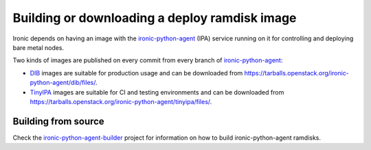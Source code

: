 .. _deploy-ramdisk:

Building or downloading a deploy ramdisk image
==============================================

Ironic depends on having an image with the ironic-python-agent_ (IPA)
service running on it for controlling and deploying bare metal nodes.

Two kinds of images are published on every commit from every branch of
ironic-python-agent_:

* DIB_ images are suitable for production usage and can be downloaded from
  https://tarballs.openstack.org/ironic-python-agent/dib/files/.
* TinyIPA_ images are suitable for CI and testing environments and can be
  downloaded from
  https://tarballs.openstack.org/ironic-python-agent/tinyipa/files/.

Building from source
--------------------

Check the ironic-python-agent-builder_ project for information on how to build
ironic-python-agent ramdisks.

.. _ironic-python-agent: https://docs.openstack.org/ironic-python-agent/latest/
.. _DIB: https://docs.openstack.org/ironic-python-agent-builder/latest/admin/dib.html
.. _TinyIPA: https://docs.openstack.org/ironic-python-agent-builder/latest/admin/tinyipa.html
.. _ironic-python-agent-builder: https://docs.openstack.org/ironic-python-agent-builder/latest/
